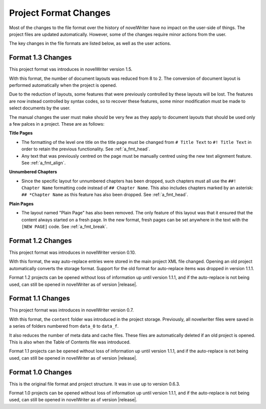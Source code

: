 .. _a_prjfmt:

**********************
Project Format Changes
**********************

Most of the changes to the file format over the history of novelWriter have no impact on the
user-side of things. The project files are updated automatically. However, some of the changes
require minor actions from the user.

The key changes in the file formats are listed below, as well as the user actions.


.. _a_prjfmt_1_3:

Format 1.3 Changes
==================

This project format vas introduces in novelWriter version 1.5.

With this format, the number of document layouts was reduced from 8 to 2. The conversion of
document layout is performed automatically when the project is opened.

Due to the reduction of layouts, some features that were previously controlled by these layouts
will be lost. The features are now instead controlled by syntax codes, so to recover these
features, some minor modification must be made to select documents by the user.

The manual changes the user must make should be very few as they apply to document layouts that
should be used only a few palces in a project. These are as follows:

**Title Pages**

* The formatting of the level one title on the title page must be changed from ``# Title Text`` to 
  ``#! Title Text`` in order to retain the previous functionality. See :ref:`a_fmt_head`.
* Any text that was previously centred on the page must be manually centred using the new text 
  alignment feature. See :ref:`a_fmt_align`.

**Unnumbered Chapters**

* Since the specific layout for unnumbered chapters has been dropped, such chapters must all use
  the ``##! Chapter Name`` formatting code instead of ``## Chapter Name``. This also includes
  chapters marked by an asterisk: ``## *Chapter Name`` as this feature has also been dropped.
  See :ref:`a_fmt_head`.

**Plain Pages**

* The layout named "Plain Page" has also been removed. The only feature of this layout was that it
  ensured that the content always started on a fresh page. In the new format, fresh pages can be
  set anywhere in the text with the ``[NEW PAGE]`` code. See :ref:`a_fmt_break`.


.. _a_prjfmt_1_2:

Format 1.2 Changes
==================

This project format was introduces in novelWriter version 0.10.

With this format, the way auto-replace entries were stored in the main project XML file changed.
Opening an old project automatically converts the storage format. Support for the old format for
auto-replace items was dropped in version 1.1.1.

Format 1.2 projects can be opened without loss of information up until version 1.1.1, and if the
auto-replace is not being used, can still be opened in novelWriter as of version |release|.


.. _a_prjfmt_1_1:

Format 1.1 Changes
==================

This project format was introduces in novelWriter version 0.7.

With this format, the ``content`` folder was introduced in the project storage. Previously, all
novelwriter files were saved in a series of folders numbered from ``data_0`` to ``data_f``.

It also reduces the number of meta data and cache files. These files are automatically deleted if
an old project is opened. This is also when the Table of Contents file was introduced.

Format 1.1 projects can be opened without loss of information up until version 1.1.1, and if the
auto-replace is not being used, can still be opened in novelWriter as of version |release|.


.. _a_prjfmt_1_0:

Format 1.0 Changes
==================

This is the original file format and project structure. It was in use up to version 0.6.3.

Format 1.0 projects can be opened without loss of information up until version 1.1.1, and if the
auto-replace is not being used, can still be opened in novelWriter as of version |release|.
